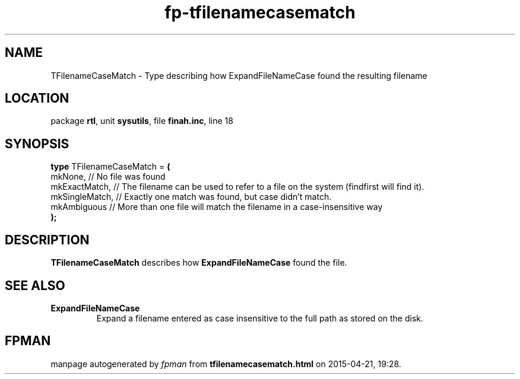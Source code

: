 .\" file autogenerated by fpman
.TH "fp-tfilenamecasematch" 3 "2014-03-14" "fpman" "Free Pascal Programmer's Manual"
.SH NAME
TFilenameCaseMatch - Type describing how ExpandFileNameCase found the resulting filename
.SH LOCATION
package \fBrtl\fR, unit \fBsysutils\fR, file \fBfinah.inc\fR, line 18
.SH SYNOPSIS
\fBtype\fR TFilenameCaseMatch = \fB(\fR
  mkNone,        // No file was found
  mkExactMatch,  // The filename can be used to refer to a file on the system (findfirst will find it).
  mkSingleMatch, // Exactly one match was found, but case didn't match.
  mkAmbiguous    // More than one file will match the filename in a case-insensitive way
.br
\fB);\fR
.SH DESCRIPTION
\fBTFilenameCaseMatch\fR describes how \fBExpandFileNameCase\fR found the file.


.SH SEE ALSO
.TP
.B ExpandFileNameCase
Expand a filename entered as case insensitive to the full path as stored on the disk.

.SH FPMAN
manpage autogenerated by \fIfpman\fR from \fBtfilenamecasematch.html\fR on 2015-04-21, 19:28.

